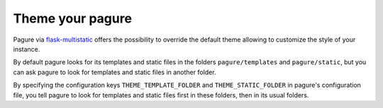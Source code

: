 Theme your pagure
=================

Pagure via `flask-multistatic <https://pagure.io/flask-multistatic>`_
offers the possibility to override the default theme allowing to customize
the style of your instance.

By default pagure looks for its templates and static files in the folders
``pagure/templates`` and ``pagure/static``, but you can ask pagure to look
for templates and static files in another folder.

By specifying the configuration keys ``THEME_TEMPLATE_FOLDER`` and
``THEME_STATIC_FOLDER`` in pagure's configuration file, you tell pagure to
look for templates and static files first in these folders, then in its
usual folders.
